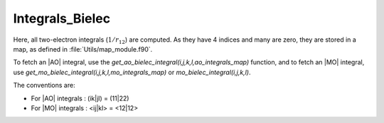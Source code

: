 ================
Integrals_Bielec
================

Here, all two-electron integrals (:math:`1/r_{12}`) are computed.
As they have 4 indices and many are zero, they are stored in a map, as defined
in :file:`Utils/map_module.f90`.

To fetch an |AO| integral, use the
`get_ao_bielec_integral(i,j,k,l,ao_integrals_map)` function, and
to fetch an |MO| integral, use
`get_mo_bielec_integral(i,j,k,l,mo_integrals_map)` or
`mo_bielec_integral(i,j,k,l)`.

The conventions are:

* For |AO| integrals : (ik|jl) = (11|22)
* For |MO| integrals : <ij|kl> = <12|12>



